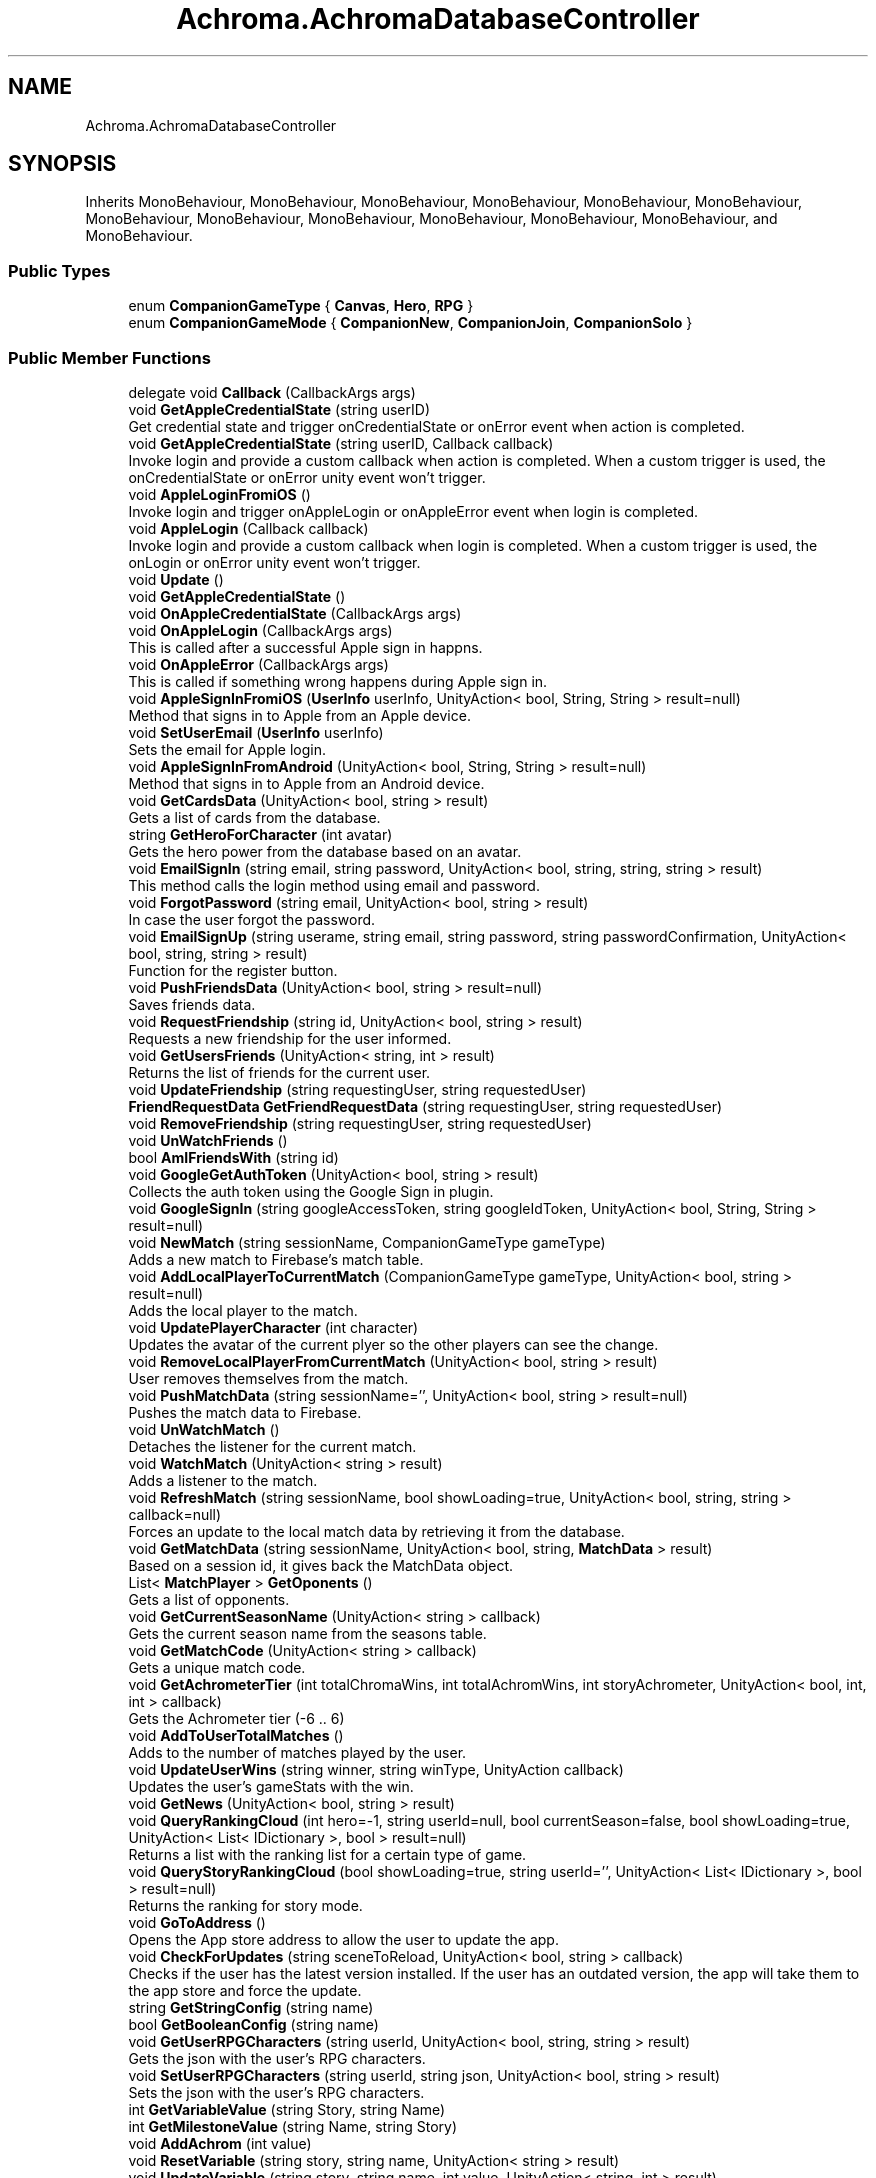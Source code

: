 .TH "Achroma.AchromaDatabaseController" 3 "Achroma Plugin" \" -*- nroff -*-
.ad l
.nh
.SH NAME
Achroma.AchromaDatabaseController
.SH SYNOPSIS
.br
.PP
.PP
Inherits MonoBehaviour, MonoBehaviour, MonoBehaviour, MonoBehaviour, MonoBehaviour, MonoBehaviour, MonoBehaviour, MonoBehaviour, MonoBehaviour, MonoBehaviour, MonoBehaviour, MonoBehaviour, and MonoBehaviour\&.
.SS "Public Types"

.in +1c
.ti -1c
.RI "enum \fBCompanionGameType\fP { \fBCanvas\fP, \fBHero\fP, \fBRPG\fP }"
.br
.ti -1c
.RI "enum \fBCompanionGameMode\fP { \fBCompanionNew\fP, \fBCompanionJoin\fP, \fBCompanionSolo\fP }"
.br
.in -1c
.SS "Public Member Functions"

.in +1c
.ti -1c
.RI "delegate void \fBCallback\fP (CallbackArgs args)"
.br
.ti -1c
.RI "void \fBGetAppleCredentialState\fP (string userID)"
.br
.RI "Get credential state and trigger onCredentialState or onError event when action is completed\&. "
.ti -1c
.RI "void \fBGetAppleCredentialState\fP (string userID, Callback callback)"
.br
.RI "Invoke login and provide a custom callback when action is completed\&. When a custom trigger is used, the onCredentialState or onError unity event won't trigger\&. "
.ti -1c
.RI "void \fBAppleLoginFromiOS\fP ()"
.br
.RI "Invoke login and trigger onAppleLogin or onAppleError event when login is completed\&. "
.ti -1c
.RI "void \fBAppleLogin\fP (Callback callback)"
.br
.RI "Invoke login and provide a custom callback when login is completed\&. When a custom trigger is used, the onLogin or onError unity event won't trigger\&. "
.ti -1c
.RI "void \fBUpdate\fP ()"
.br
.ti -1c
.RI "void \fBGetAppleCredentialState\fP ()"
.br
.ti -1c
.RI "void \fBOnAppleCredentialState\fP (CallbackArgs args)"
.br
.ti -1c
.RI "void \fBOnAppleLogin\fP (CallbackArgs args)"
.br
.RI "This is called after a successful Apple sign in happns\&. "
.ti -1c
.RI "void \fBOnAppleError\fP (CallbackArgs args)"
.br
.RI "This is called if something wrong happens during Apple sign in\&. "
.ti -1c
.RI "void \fBAppleSignInFromiOS\fP (\fBUserInfo\fP userInfo, UnityAction< bool, String, String > result=null)"
.br
.RI "Method that signs in to Apple from an Apple device\&. "
.ti -1c
.RI "void \fBSetUserEmail\fP (\fBUserInfo\fP userInfo)"
.br
.RI "Sets the email for Apple login\&. "
.ti -1c
.RI "void \fBAppleSignInFromAndroid\fP (UnityAction< bool, String, String > result=null)"
.br
.RI "Method that signs in to Apple from an Android device\&. "
.ti -1c
.RI "void \fBGetCardsData\fP (UnityAction< bool, string > result)"
.br
.RI "Gets a list of cards from the database\&. "
.ti -1c
.RI "string \fBGetHeroForCharacter\fP (int avatar)"
.br
.RI "Gets the hero power from the database based on an avatar\&. "
.ti -1c
.RI "void \fBEmailSignIn\fP (string email, string password, UnityAction< bool, string, string, string > result)"
.br
.RI "This method calls the login method using email and password\&. "
.ti -1c
.RI "void \fBForgotPassword\fP (string email, UnityAction< bool, string > result)"
.br
.RI "In case the user forgot the password\&. "
.ti -1c
.RI "void \fBEmailSignUp\fP (string userame, string email, string password, string passwordConfirmation, UnityAction< bool, string, string > result)"
.br
.RI "Function for the register button\&. "
.ti -1c
.RI "void \fBPushFriendsData\fP (UnityAction< bool, string > result=null)"
.br
.RI "Saves friends data\&. "
.ti -1c
.RI "void \fBRequestFriendship\fP (string id, UnityAction< bool, string > result)"
.br
.RI "Requests a new friendship for the user informed\&. "
.ti -1c
.RI "void \fBGetUsersFriends\fP (UnityAction< string, int > result)"
.br
.RI "Returns the list of friends for the current user\&. "
.ti -1c
.RI "void \fBUpdateFriendship\fP (string requestingUser, string requestedUser)"
.br
.ti -1c
.RI "\fBFriendRequestData\fP \fBGetFriendRequestData\fP (string requestingUser, string requestedUser)"
.br
.ti -1c
.RI "void \fBRemoveFriendship\fP (string requestingUser, string requestedUser)"
.br
.ti -1c
.RI "void \fBUnWatchFriends\fP ()"
.br
.ti -1c
.RI "bool \fBAmIFriendsWith\fP (string id)"
.br
.ti -1c
.RI "void \fBGoogleGetAuthToken\fP (UnityAction< bool, string > result)"
.br
.RI "Collects the auth token using the Google Sign in plugin\&. "
.ti -1c
.RI "void \fBGoogleSignIn\fP (string googleAccessToken, string googleIdToken, UnityAction< bool, String, String > result=null)"
.br
.ti -1c
.RI "void \fBNewMatch\fP (string sessionName, CompanionGameType gameType)"
.br
.RI "Adds a new match to Firebase's match table\&. "
.ti -1c
.RI "void \fBAddLocalPlayerToCurrentMatch\fP (CompanionGameType gameType, UnityAction< bool, string > result=null)"
.br
.RI "Adds the local player to the match\&. "
.ti -1c
.RI "void \fBUpdatePlayerCharacter\fP (int character)"
.br
.RI "Updates the avatar of the current plyer so the other players can see the change\&. "
.ti -1c
.RI "void \fBRemoveLocalPlayerFromCurrentMatch\fP (UnityAction< bool, string > result)"
.br
.RI "User removes themselves from the match\&. "
.ti -1c
.RI "void \fBPushMatchData\fP (string sessionName='', UnityAction< bool, string > result=null)"
.br
.RI "Pushes the match data to Firebase\&. "
.ti -1c
.RI "void \fBUnWatchMatch\fP ()"
.br
.RI "Detaches the listener for the current match\&. "
.ti -1c
.RI "void \fBWatchMatch\fP (UnityAction< string > result)"
.br
.RI "Adds a listener to the match\&. "
.ti -1c
.RI "void \fBRefreshMatch\fP (string sessionName, bool showLoading=true, UnityAction< bool, string, string > callback=null)"
.br
.RI "Forces an update to the local match data by retrieving it from the database\&. "
.ti -1c
.RI "void \fBGetMatchData\fP (string sessionName, UnityAction< bool, string, \fBMatchData\fP > result)"
.br
.RI "Based on a session id, it gives back the MatchData object\&. "
.ti -1c
.RI "List< \fBMatchPlayer\fP > \fBGetOponents\fP ()"
.br
.RI "Gets a list of opponents\&. "
.ti -1c
.RI "void \fBGetCurrentSeasonName\fP (UnityAction< string > callback)"
.br
.RI "Gets the current season name from the seasons table\&. "
.ti -1c
.RI "void \fBGetMatchCode\fP (UnityAction< string > callback)"
.br
.RI "Gets a unique match code\&. "
.ti -1c
.RI "void \fBGetAchrometerTier\fP (int totalChromaWins, int totalAchromWins, int storyAchrometer, UnityAction< bool, int, int > callback)"
.br
.RI "Gets the Achrometer tier (-6 \&.\&. 6) "
.ti -1c
.RI "void \fBAddToUserTotalMatches\fP ()"
.br
.RI "Adds to the number of matches played by the user\&. "
.ti -1c
.RI "void \fBUpdateUserWins\fP (string winner, string winType, UnityAction callback)"
.br
.RI "Updates the user's gameStats with the win\&. "
.ti -1c
.RI "void \fBGetNews\fP (UnityAction< bool, string > result)"
.br
.ti -1c
.RI "void \fBQueryRankingCloud\fP (int hero=\-1, string userId=null, bool currentSeason=false, bool showLoading=true, UnityAction< List< IDictionary >, bool > result=null)"
.br
.RI "Returns a list with the ranking list for a certain type of game\&. "
.ti -1c
.RI "void \fBQueryStoryRankingCloud\fP (bool showLoading=true, string userId='', UnityAction< List< IDictionary >, bool > result=null)"
.br
.RI "Returns the ranking for story mode\&. "
.ti -1c
.RI "void \fBGoToAddress\fP ()"
.br
.RI "Opens the App store address to allow the user to update the app\&. "
.ti -1c
.RI "void \fBCheckForUpdates\fP (string sceneToReload, UnityAction< bool, string > callback)"
.br
.RI "Checks if the user has the latest version installed\&. If the user has an outdated version, the app will take them to the app store and force the update\&. "
.ti -1c
.RI "string \fBGetStringConfig\fP (string name)"
.br
.ti -1c
.RI "bool \fBGetBooleanConfig\fP (string name)"
.br
.ti -1c
.RI "void \fBGetUserRPGCharacters\fP (string userId, UnityAction< bool, string, string > result)"
.br
.RI "Gets the json with the user's RPG characters\&. "
.ti -1c
.RI "void \fBSetUserRPGCharacters\fP (string userId, string json, UnityAction< bool, string > result)"
.br
.RI "Sets the json with the user's RPG characters\&. "
.ti -1c
.RI "int \fBGetVariableValue\fP (string Story, string Name)"
.br
.ti -1c
.RI "int \fBGetMilestoneValue\fP (string Name, string Story)"
.br
.ti -1c
.RI "void \fBAddAchrom\fP (int value)"
.br
.ti -1c
.RI "void \fBResetVariable\fP (string story, string name, UnityAction< string > result)"
.br
.ti -1c
.RI "void \fBUpdateVariable\fP (string story, string name, int value, UnityAction< string, int > result)"
.br
.ti -1c
.RI "void \fBUpdateMilestone\fP (string story, string name, int value, UnityAction< string, int > result)"
.br
.ti -1c
.RI "void \fBClearProgress\fP (string story, UnityAction< bool, string > result)"
.br
.ti -1c
.RI "void \fBAddStoryStep\fP (string story, string step, int StoryCharacter, int StoryRelic, UnityAction< bool, string > result)"
.br
.ti -1c
.RI "void \fBPushUserData\fP (UnityAction< bool, string > result)"
.br
.RI "Method to update Firebase with the user's updates\&. "
.ti -1c
.RI "void \fBGetUserData\fP (UnityAction< bool, string, string > result, string customUserId='')"
.br
.RI "Method to get current user data and store it to a UserData variable\&. "
.ti -1c
.RI "void \fBOnUserChange\fP (string json)"
.br
.RI "Event called when any change to the user data occurs This also calls the userDataChanged action pointed to a method on host app\&. "
.ti -1c
.RI "bool \fBMergeData\fP (\fBUserData\fP localData, \fBUserData\fP finalData)"
.br
.RI "This will compare the\&. "
.ti -1c
.RI "void \fBPurchaseShards\fP (int shards, UnityAction< bool, string > result)"
.br
.RI "This will add shards to the user account after they buy shards from the shard shop\&. "
.ti -1c
.RI "void \fBPurchaseAvatar\fP (int shards, int character, UnityAction< bool, string > result)"
.br
.RI "This will deduct shards from the user account after they buy an avatar from the shard shop\&. "
.ti -1c
.RI "void \fBAddStoryShards\fP (int shards, string storyStepId, UnityAction< bool, string > result)"
.br
.RI "This will add shards to the user account after they reached a step in the story\&. "
.ti -1c
.RI "void \fBSubtractShards\fP (int shards, UnityAction< bool, string > result)"
.br
.RI "This will take shards from the user account\&. "
.ti -1c
.RI "void \fBGetFriendsData\fP (UnityAction< bool, string > result)"
.br
.RI "Gets friends data 
.br
 "
.ti -1c
.RI "void \fBGetUserById\fP (string id, UnityAction< bool, string, \fBUserData\fP > result)"
.br
.RI "Gets the user by their id\&. "
.ti -1c
.RI "void \fBGetUserIdByUniqueNumber\fP (string uniqueNumber, UnityAction< bool, string, string > callback)"
.br
.ti -1c
.RI "void \fBCancelOperations\fP ()"
.br
.RI "This method will stop any Firebase operation\&. "
.ti -1c
.RI "void \fBSignOut\fP ()"
.br
.RI "This method will log out\&. "
.ti -1c
.RI "void \fBLoadDatabase\fP (UnityAction< bool, string > result)"
.br
.RI "Loads the database references to the tables the app uses\&. "
.in -1c
.SS "Public Attributes"

.in +1c
.ti -1c
.RI "UnityAction< CallbackArgs > \fBonAppleLogin\fP"
.br
.ti -1c
.RI "UnityAction< CallbackArgs > \fBonAppleCredentialState\fP"
.br
.ti -1c
.RI "UnityAction< CallbackArgs > \fBonAppleError\fP"
.br
.ti -1c
.RI "\fBCardCollection\fP \fBcardCollection\fP = new \fBCardCollection\fP()"
.br
.ti -1c
.RI "UnityAction \fBfriendsUpdated\fP"
.br
.ti -1c
.RI "\fBMatchData\fP \fBmatchData\fP"
.br
.ti -1c
.RI "\fBNewsCollection\fP \fBnewsCollection\fP"
.br
.ti -1c
.RI "\fBUserData\fP \fBuserData\fP"
.br
.ti -1c
.RI "string \fBCurrentStoryId\fP"
.br
.ti -1c
.RI "UnityAction< \fBUserData\fP > \fBuserDataChanged\fP"
.br
.RI "This will be called every time a change to user happens This is a reference to a method created by the host app\&. "
.ti -1c
.RI "UnityAction< \fBUserData\fP > \fBuserSignedIn\fP"
.br
.RI "This will be called every time the user signs in\&. "
.ti -1c
.RI "UnityAction< \fBUserData\fP > \fBuserSigneOut\fP"
.br
.RI "This will be called every time the user signs out\&. "
.ti -1c
.RI "\fBFriendsData\fP \fBfriendsData\fP"
.br
.in -1c
.SS "Properties"

.in +1c
.ti -1c
.RI "bool \fBAmIMatchHost\fP\fC [get]\fP"
.br
.RI "Responds the question if the current user is the host of match\&. "
.ti -1c
.RI "static \fBAchromaDatabaseController\fP \fBInstance\fP\fC [get]\fP"
.br
.ti -1c
.RI "bool \fBInitialized\fP\fC [get]\fP"
.br
.RI "Checks if Firebase has been initialized\&. "
.ti -1c
.RI "bool \fBAuthenticated\fP\fC [get]\fP"
.br
.RI "Checks if user has authenticated\&. "
.ti -1c
.RI "bool \fBDatabaseLoaded\fP\fC [get]\fP"
.br
.RI "Checks if database has been loaded\&. "
.ti -1c
.RI "bool \fBDatabaseUpdated\fP\fC [get]\fP"
.br
.RI "Checks if the user's data has been previously updated\&. This is to guarantee everything has been updated since the user's data is updated after login\&. "
.in -1c
.SH "Member Function Documentation"
.PP 
.SS "void Achroma\&.AchromaDatabaseController\&.AddLocalPlayerToCurrentMatch (CompanionGameType gameType, UnityAction< bool, string > result = \fCnull\fP)"

.PP
Adds the local player to the match\&. 
.PP
\fBParameters\fP
.RS 4
\fIgameType\fP The type of match in question
.br
\fIresult\fP The callback with success feedback
.RE
.PP

.SS "void Achroma\&.AchromaDatabaseController\&.AddStoryShards (int shards, string storyStepId, UnityAction< bool, string > result)"

.PP
This will add shards to the user account after they reached a step in the story\&. 
.PP
\fBParameters\fP
.RS 4
\fIshards\fP amount of shards involved
.br
\fIresult\fP Returns a success flag and error message (if any)
.RE
.PP

.SS "bool Achroma\&.AchromaDatabaseController\&.AmIFriendsWith (string id)"

.PP
\fBParameters\fP
.RS 4
\fIid\fP 
.RE
.PP
\fBReturns\fP
.RS 4
.RE
.PP

.SS "void Achroma\&.AchromaDatabaseController\&.AppleLogin (Callback callback)"

.PP
Invoke login and provide a custom callback when login is completed\&. When a custom trigger is used, the onLogin or onError unity event won't trigger\&. 
.PP
\fBParameters\fP
.RS 4
\fIcallback\fP The custom callback to trigger when login is completed\&.
.RE
.PP

.SS "void Achroma\&.AchromaDatabaseController\&.AppleSignInFromAndroid (UnityAction< bool, String, String > result = \fCnull\fP)"

.PP
Method that signs in to Apple from an Android device\&. 
.PP
\fBParameters\fP
.RS 4
\fIresult\fP Resul with bool flag, message (if any error) and user id (if successful) 
.RE
.PP

.SS "void Achroma\&.AchromaDatabaseController\&.AppleSignInFromiOS (\fBUserInfo\fP userInfo, UnityAction< bool, String, String > result = \fCnull\fP)"

.PP
Method that signs in to Apple from an Apple device\&. 
.PP
\fBParameters\fP
.RS 4
\fIuserInfo\fP credential data collected previously from GetCredential
.br
\fIresult\fP Resul with bool flag, message (if any error) and user id (if successful) 
.RE
.PP

.SS "void Achroma\&.AchromaDatabaseController\&.CheckForUpdates (string sceneToReload, UnityAction< bool, string > callback)"

.PP
Checks if the user has the latest version installed\&. If the user has an outdated version, the app will take them to the app store and force the update\&. 
.PP
\fBParameters\fP
.RS 4
\fIsceneToReload\fP The scene to be reloaded after if something goes wrong
.RE
.PP

.SS "void Achroma\&.AchromaDatabaseController\&.EmailSignIn (string email, string password, UnityAction< bool, string, string, string > result)"

.PP
This method calls the login method using email and password\&. 
.PP
\fBParameters\fP
.RS 4
\fIemail\fP User's email
.br
\fIpassword\fP User's password
.br
\fIresult\fP callback function that returns: success, field name (when an error occurs, it returns which field was wrong), message (the error message) and user (user id from Firebase)
.RE
.PP

.SS "void Achroma\&.AchromaDatabaseController\&.EmailSignUp (string userame, string email, string password, string passwordConfirmation, UnityAction< bool, string, string > result)"

.PP
Function for the register button\&. 
.PP
\fBParameters\fP
.RS 4
\fIusername\fP the user name (nick name)
.br
\fIemail\fP e-mail address
.br
\fIpassword\fP password
.br
\fIpasswordConfirmation\fP password confirmation
.br
\fIresult\fP callback function, returns success flag, field name (in case of error) and error message (if any)
.RE
.PP

.SS "void Achroma\&.AchromaDatabaseController\&.ForgotPassword (string email, UnityAction< bool, string > result)"

.PP
In case the user forgot the password\&. 
.PP
\fBParameters\fP
.RS 4
\fIemail\fP User's email
.br
\fIresult\fP callback function that returns: success, message (the error message)
.RE
.PP

.SS "void Achroma\&.AchromaDatabaseController\&.GetAchrometerTier (int totalChromaWins, int totalAchromWins, int storyAchrometer, UnityAction< bool, int, int > callback)"

.PP
Gets the Achrometer tier (-6 \&.\&. 6) 
.PP
\fBParameters\fP
.RS 4
\fItotalChromaWins\fP Number of Chroma wins (30+)
.br
\fItotalAchromWins\fP Number of Achrom Wins (Drained all others to zero)
.br
\fIstoryAchrometer\fP The achrometer from the story mode
.br
\fIcallback\fP Success feedback and achrometer + total points 
.RE
.PP

.SS "void Achroma\&.AchromaDatabaseController\&.GetAppleCredentialState (string userID)"

.PP
Get credential state and trigger onCredentialState or onError event when action is completed\&. 
.PP
\fBParameters\fP
.RS 4
\fIuserID\fP The user id to query the credential state on\&.
.RE
.PP

.SS "void Achroma\&.AchromaDatabaseController\&.GetAppleCredentialState (string userID, Callback callback)"

.PP
Invoke login and provide a custom callback when action is completed\&. When a custom trigger is used, the onCredentialState or onError unity event won't trigger\&. 
.PP
\fBParameters\fP
.RS 4
\fIuserID\fP The user id to query the credential state on\&.
.br
\fIcallback\fP The custom callback to trigger when action is completed\&.
.RE
.PP

.SS "void Achroma\&.AchromaDatabaseController\&.GetCardsData (UnityAction< bool, string > result)"

.PP
Gets a list of cards from the database\&. Loads the cards from Firebase database into memory 
.PP
\fBParameters\fP
.RS 4
\fIresult\fP Returns success flag and an error messasge (if any)
.RE
.PP

.SS "void Achroma\&.AchromaDatabaseController\&.GetCurrentSeasonName (UnityAction< string > callback)"

.PP
Gets the current season name from the seasons table\&. 
.PP
\fBParameters\fP
.RS 4
\fIcallback\fP success/failure feedback
.RE
.PP

.SS "void Achroma\&.AchromaDatabaseController\&.GetFriendsData (UnityAction< bool, string > result)"

.PP
Gets friends data 
.br
 
.PP
\fBParameters\fP
.RS 4
\fIresult\fP 
.RE
.PP

.SS "string Achroma\&.AchromaDatabaseController\&.GetHeroForCharacter (int avatar)"

.PP
Gets the hero power from the database based on an avatar\&. Loads the cards from Firebase database into memory 
.PP
\fBReturns\fP
.RS 4
The character's hero power
.RE
.PP

.SS "void Achroma\&.AchromaDatabaseController\&.GetMatchCode (UnityAction< string > callback)"

.PP
Gets a unique match code\&. 
.PP
\fBParameters\fP
.RS 4
\fIcallback\fP Returns the match code
.RE
.PP

.SS "void Achroma\&.AchromaDatabaseController\&.GetMatchData (string sessionName, UnityAction< bool, string, \fBMatchData\fP > result)"

.PP
Based on a session id, it gives back the MatchData object\&. 
.PP
\fBParameters\fP
.RS 4
\fIsessionName\fP Session id
.br
\fIresult\fP the success feedback and MatchData object
.RE
.PP

.SS "List< \fBMatchPlayer\fP > Achroma\&.AchromaDatabaseController\&.GetOponents ()"

.PP
Gets a list of opponents\&. 
.PP
\fBReturns\fP
.RS 4
List of player's opponents
.RE
.PP

.SS "void Achroma\&.AchromaDatabaseController\&.GetUserById (string id, UnityAction< bool, string, \fBUserData\fP > result)"

.PP
Gets the user by their id\&. 
.PP
\fBParameters\fP
.RS 4
\fIid\fP User id
.br
\fIcallback\fP Success/Failure feedback and the UserData object
.RE
.PP

.SS "void Achroma\&.AchromaDatabaseController\&.GetUserData (UnityAction< bool, string, string > result, string customUserId = \fC''\fP)"

.PP
Method to get current user data and store it to a UserData variable\&. 
.PP
\fBParameters\fP
.RS 4
\fIresult\fP callback that returns success flag, message and the json file with the user data
.br
\fIcustomUserId\fP This is just for testing using a custom user id
.RE
.PP
\fBReturns\fP
.RS 4
.RE
.PP

.SS "void Achroma\&.AchromaDatabaseController\&.GetUserRPGCharacters (string userId, UnityAction< bool, string, string > result)"

.PP
Gets the json with the user's RPG characters\&. 
.PP
\fBParameters\fP
.RS 4
\fIuserId\fP The user/param> 
.PP
\fBParameters\fP
.RS 4
\fIresult\fP success/failure feedback
.RE
.PP
.RE
.PP

.SS "void Achroma\&.AchromaDatabaseController\&.GetUsersFriends (UnityAction< string, int > result)"

.PP
Returns the list of friends for the current user\&. 
.PP
\fBParameters\fP
.RS 4
\fIresult\fP callback for each row of friendship
.RE
.PP

.SS "void Achroma\&.AchromaDatabaseController\&.GoogleGetAuthToken (UnityAction< bool, string > result)"

.PP
Collects the auth token using the Google Sign in plugin\&. 
.PP
\fBParameters\fP
.RS 4
\fIresult\fP Returns a flag of success and message
.RE
.PP

.SS "void Achroma\&.AchromaDatabaseController\&.LoadDatabase (UnityAction< bool, string > result)"

.PP
Loads the database references to the tables the app uses\&. 
.PP
\fBParameters\fP
.RS 4
\fIresult\fP Callback with a success flag and the error message (if any)
.RE
.PP

.SS "bool Achroma\&.AchromaDatabaseController\&.MergeData (\fBUserData\fP localData, \fBUserData\fP finalData)"

.PP
This will compare the\&. 
.PP
\fBParameters\fP
.RS 4
\fIlocalData\fP 
.br
\fIfinalData\fP 
.br
\fIresult\fP 
.RE
.PP

.SS "void Achroma\&.AchromaDatabaseController\&.NewMatch (string sessionName, CompanionGameType gameType)"

.PP
Adds a new match to Firebase's match table\&. 
.PP
\fBParameters\fP
.RS 4
\fIsessionName\fP The unique match id
.br
\fIgameType\fP The type of match in question
.RE
.PP

.SS "void Achroma\&.AchromaDatabaseController\&.OnAppleError (CallbackArgs args)"

.PP
This is called if something wrong happens during Apple sign in\&. 
.PP
\fBParameters\fP
.RS 4
\fIargs\fP 
.RE
.PP

.SS "void Achroma\&.AchromaDatabaseController\&.OnAppleLogin (CallbackArgs args)"

.PP
This is called after a successful Apple sign in happns\&. 
.PP
\fBParameters\fP
.RS 4
\fIargs\fP 
.RE
.PP

.SS "void Achroma\&.AchromaDatabaseController\&.OnUserChange (string json)"

.PP
Event called when any change to the user data occurs This also calls the userDataChanged action pointed to a method on host app\&. 
.PP
\fBParameters\fP
.RS 4
\fIjson\fP 
.RE
.PP

.SS "void Achroma\&.AchromaDatabaseController\&.PurchaseAvatar (int shards, int character, UnityAction< bool, string > result)"

.PP
This will deduct shards from the user account after they buy an avatar from the shard shop\&. 
.PP
\fBParameters\fP
.RS 4
\fIshards\fP amount of shards involved
.br
\fIcharacter\fP character id involved
.br
\fIresult\fP Returns a success flag and error message (if any)
.RE
.PP

.SS "void Achroma\&.AchromaDatabaseController\&.PurchaseShards (int shards, UnityAction< bool, string > result)"

.PP
This will add shards to the user account after they buy shards from the shard shop\&. 
.PP
\fBParameters\fP
.RS 4
\fIshards\fP amount of shards involved
.br
\fIresult\fP Returns a success flag and error message (if any)
.RE
.PP

.SS "void Achroma\&.AchromaDatabaseController\&.PushFriendsData (UnityAction< bool, string > result = \fCnull\fP)"

.PP
Saves friends data\&. 
.PP
\fBParameters\fP
.RS 4
\fIresult\fP Success/failure feedback
.RE
.PP

.SS "void Achroma\&.AchromaDatabaseController\&.PushMatchData (string sessionName = \fC''\fP, UnityAction< bool, string > result = \fCnull\fP)"

.PP
Pushes the match data to Firebase\&. 
.PP
\fBParameters\fP
.RS 4
\fIsessionName\fP Session Id, if null, will use the matchData object in memory
.br
\fIresult\fP Success/failure feedback
.RE
.PP

.SS "void Achroma\&.AchromaDatabaseController\&.PushUserData (UnityAction< bool, string > result)"

.PP
Method to update Firebase with the user's updates\&. 
.PP
\fBParameters\fP
.RS 4
\fIresult\fP 
.RE
.PP

.SS "void Achroma\&.AchromaDatabaseController\&.QueryRankingCloud (int hero = \fC\-1\fP, string userId = \fCnull\fP, bool currentSeason = \fCfalse\fP, bool showLoading = \fCtrue\fP, UnityAction< List< IDictionary >, bool > result = \fCnull\fP)"

.PP
Returns a list with the ranking list for a certain type of game\&. 
.PP
\fBParameters\fP
.RS 4
\fIhero\fP if == 1 it will return only the hero ranking
.br
\fIuserId\fP if informed, will give the ranking for just the friends of the user
.br
\fIcurrentSeason\fP if true, it will give the ranking just for the current season
.br
\fIshowLoading\fP if true, shows the loading screen
.br
\fIresult\fP success feedback and list with all the users
.RE
.PP

.SS "void Achroma\&.AchromaDatabaseController\&.QueryStoryRankingCloud (bool showLoading = \fCtrue\fP, string userId = \fC''\fP, UnityAction< List< IDictionary >, bool > result = \fCnull\fP)"

.PP
Returns the ranking for story mode\&. 
.PP
\fBParameters\fP
.RS 4
\fIshowLoading\fP if true, shows the loading screen
.br
\fIuserId\fP if true, shows only the ranking for the user's friends
.br
\fIresult\fP 
.RE
.PP

.SS "void Achroma\&.AchromaDatabaseController\&.RefreshMatch (string sessionName, bool showLoading = \fCtrue\fP, UnityAction< bool, string, string > callback = \fCnull\fP)"

.PP
Forces an update to the local match data by retrieving it from the database\&. 
.PP
\fBParameters\fP
.RS 4
\fIsessionName\fP Session id
.br
\fIshowLoading\fP If true, shows the loading screen
.br
\fIcallback\fP Success/Failure feedback
.RE
.PP

.SS "void Achroma\&.AchromaDatabaseController\&.RemoveLocalPlayerFromCurrentMatch (UnityAction< bool, string > result)"

.PP
User removes themselves from the match\&. 
.PP
\fBParameters\fP
.RS 4
\fIresult\fP The success/failure feedback
.RE
.PP

.SS "void Achroma\&.AchromaDatabaseController\&.RequestFriendship (string id, UnityAction< bool, string > result)"

.PP
Requests a new friendship for the user informed\&. 
.PP
\fBParameters\fP
.RS 4
\fIid\fP 
.br
\fIresult\fP 
.RE
.PP

.SS "void Achroma\&.AchromaDatabaseController\&.SetUserEmail (\fBUserInfo\fP userInfo)"

.PP
Sets the email for Apple login\&. 
.PP
\fBParameters\fP
.RS 4
\fIuserInfo\fP 
.RE
.PP

.SS "void Achroma\&.AchromaDatabaseController\&.SetUserRPGCharacters (string userId, string json, UnityAction< bool, string > result)"

.PP
Sets the json with the user's RPG characters\&. 
.PP
\fBParameters\fP
.RS 4
\fIuserId\fP The user/param> 
.PP
\fBParameters\fP
.RS 4
\fIresult\fP success/failure feedback
.RE
.PP
\fBReturns\fP
.RS 4
.RE
.PP
.RE
.PP

.SS "void Achroma\&.AchromaDatabaseController\&.SubtractShards (int shards, UnityAction< bool, string > result)"

.PP
This will take shards from the user account\&. 
.PP
\fBParameters\fP
.RS 4
\fIshards\fP amount of shards involved
.br
\fIresult\fP Returns a success flag and error message (if any)
.RE
.PP

.SS "void Achroma\&.AchromaDatabaseController\&.UpdatePlayerCharacter (int character)"

.PP
Updates the avatar of the current plyer so the other players can see the change\&. 
.PP
\fBParameters\fP
.RS 4
\fIcharacter\fP the new avatar id
.RE
.PP

.SS "void Achroma\&.AchromaDatabaseController\&.UpdateUserWins (string winner, string winType, UnityAction callback)"

.PP
Updates the user's gameStats with the win\&. 
.PP
\fBParameters\fP
.RS 4
\fIwinner\fP the userid of the winner
.br
\fIwinType\fP The type of win, chroma / achrom
.br
\fIcallback\fP The feedback result
.RE
.PP

.SS "void Achroma\&.AchromaDatabaseController\&.WatchMatch (UnityAction< string > result)"

.PP
Adds a listener to the match\&. 
.PP
\fBParameters\fP
.RS 4
\fIresult\fP 
.RE
.PP


.SH "Author"
.PP 
Generated automatically by Doxygen for Achroma Plugin from the source code\&.
